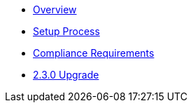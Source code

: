 * xref:index.adoc[Overview]
* xref:setup-process.adoc[Setup Process]
* xref:compliance-requirements.adoc[Compliance Requirements]
* xref:2.3.0-upgrade.adoc[2.3.0 Upgrade]
